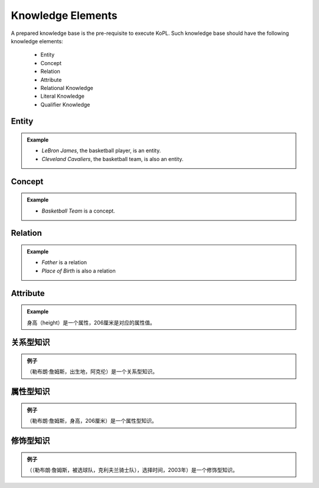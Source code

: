 ==============================
Knowledge Elements
==============================

.. image:: knowledge_element.jpg
  :width: 600
  :alt: Alternative text

A prepared knowledge base is the pre-requisite to execute KoPL. Such knowledge base should have the following knowledge elements:

    - Entity
    - Concept
    - Relation
    - Attribute
    - Relational Knowledge
    - Literal Knowledge
    - Qualifier Knowledge
    
Entity
-----------------

.. glossary::

    Entities are the most basic elements in the knowledge, which are used to represent each unique object in the real world.

.. admonition:: Example
    
    - *LeBron James*, the basketball player, is an entity.
    - *Cleveland Cavaliers*, the basketball team, is also an entity.

Concept
-----------------

.. glossary::

    Concepts are sets of entities with common characteristic.

.. admonition:: Example
    
    - *Basketball Team* is a concept.

Relation
-----------------

.. glossary::

    Relation represent the relationship between entities. In particular, entities are connected to its corresponding concepts via *InstanceOf* relation, while concepts are connected with *SubclassOf* relation to construct the hierarchy.

.. admonition:: Example
    
    - *Father* is a relation
    - *Place of Birth* is also a relation

Attribute
-----------------

.. glossary::

    表示实体的属性信息。又由属性键和属性值两部分组成，属性值有字符串、数字、日期和年份4种类型。其中数值类型的属性值又包含单位，如“206厘米”中的“厘米”。

.. admonition:: Example
    
    身高（height）是一个属性，206厘米是对应的属性值。

关系型知识
-----------------

.. glossary::

    用于表示两个实体间关系的三元组， 由（实体，关系，实体）组成。

.. admonition:: 例子 
    
    （勒布朗·詹姆斯，出生地，阿克伦）是一个关系型知识。

属性型知识
-----------------

.. glossary::

    用于表示一个实体属性信息的三元组，由（实体，属性键，属性值）组成。

.. admonition:: 例子 
    
    （勒布朗·詹姆斯，身高，206厘米）是一个属性型知识。

修饰型知识
-----------------

.. glossary::

    用于对一个关系型或属性型的三元组进行进一步的修饰，包含一个修饰键和一个修饰值。由(三元组，修饰键，修饰值)组成。

.. admonition:: 例子 
    
    （（勒布朗·詹姆斯，被选球队，克利夫兰骑士队），选择时间，2003年）是一个修饰型知识。